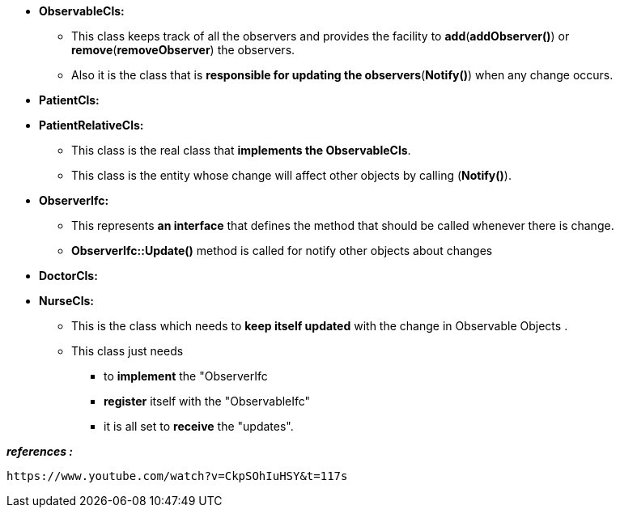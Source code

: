 
* *ObservableCls:*
	** This class keeps track of all the observers and provides the facility to *add*(*addObserver()*) or *remove*(*removeObserver*) the observers. 
	** Also it is the class that is *responsible for updating the observers*(*Notify()*) when any change occurs.

* *PatientCls:*
* *PatientRelativeCls:*
	** This class is the real class that *implements the ObservableCls*. 
	** This class is the entity whose change will affect other objects by calling (*Notify()*). 

* *ObserverIfc:*
	** This represents *an interface* that defines the method that should be called whenever there is change.
	** *ObserverIfc::Update()* method is called for notify other objects about changes

* *DoctorCls:*
* *NurseCls:*
	** This is the class which needs to *keep itself updated* with the change in Observable Objects . 
	** This class just needs 
	    *** to *implement* the "ObserverIfc
	    *** *register* itself with the "ObservableIfc"
	    *** it is all set to *receive* the "updates".	    



*_references :_* 
    
    https://www.youtube.com/watch?v=CkpSOhIuHSY&t=117s